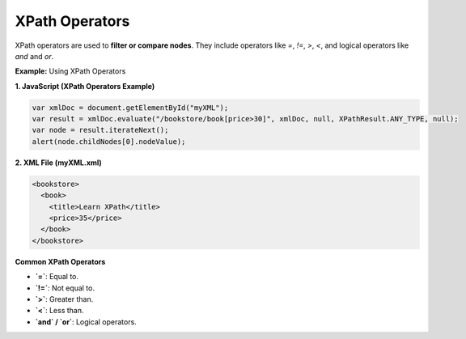 XPath Operators
===============

XPath operators are used to **filter or compare nodes**. They include operators like `=`, `!=`, `>`, `<`, and logical operators like `and` and `or`.


**Example:** Using XPath Operators

**1. JavaScript (XPath Operators Example)**

.. code-block:: javascript

    var xmlDoc = document.getElementById("myXML");
    var result = xmlDoc.evaluate("/bookstore/book[price>30]", xmlDoc, null, XPathResult.ANY_TYPE, null);
    var node = result.iterateNext();
    alert(node.childNodes[0].nodeValue);

**2. XML File (myXML.xml)**

.. code-block:: xml

    <bookstore>
      <book>
        <title>Learn XPath</title>
        <price>35</price>
      </book>
    </bookstore>


**Common XPath Operators**

- **`=`**: Equal to.
- **`!=`**: Not equal to.
- **`>`**: Greater than.
- **`<`**: Less than.
- **`and` / `or`**: Logical operators.
